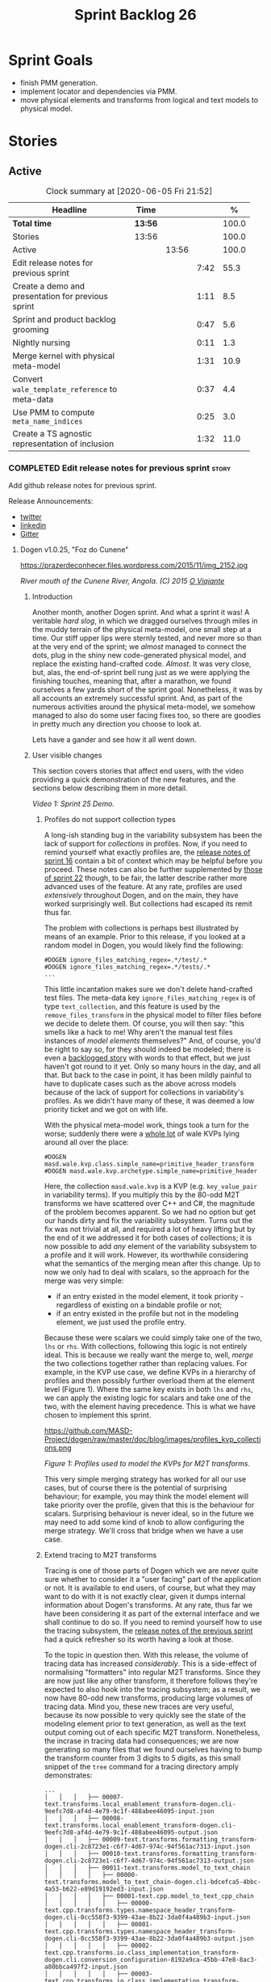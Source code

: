 #+title: Sprint Backlog 26
#+options: date:nil toc:nil author:nil num:nil
#+todo: STARTED | COMPLETED CANCELLED POSTPONED
#+tags: { story(s) epic(e) spike(p) }

* Sprint Goals

- finish PMM generation.
- implement locator and dependencies via PMM.
- move physical elements and transforms from logical and text models
  to physical model.

* Stories

** Active

#+begin: clocktable :maxlevel 3 :scope subtree :indent nil :emphasize nil :scope file :narrow 75 :formula %
#+CAPTION: Clock summary at [2020-06-05 Fri 21:52]
| <75>                                               |         |       |      |       |
| Headline                                           | Time    |       |      |     % |
|----------------------------------------------------+---------+-------+------+-------|
| *Total time*                                       | *13:56* |       |      | 100.0 |
|----------------------------------------------------+---------+-------+------+-------|
| Stories                                            | 13:56   |       |      | 100.0 |
| Active                                             |         | 13:56 |      | 100.0 |
| Edit release notes for previous sprint             |         |       | 7:42 |  55.3 |
| Create a demo and presentation for previous sprint |         |       | 1:11 |   8.5 |
| Sprint and product backlog grooming                |         |       | 0:47 |   5.6 |
| Nightly nursing                                    |         |       | 0:11 |   1.3 |
| Merge kernel with physical meta-model              |         |       | 1:31 |  10.9 |
| Convert =wale_template_reference= to meta-data     |         |       | 0:37 |   4.4 |
| Use PMM to compute =meta_name_indices=             |         |       | 0:25 |   3.0 |
| Create a TS agnostic representation of inclusion   |         |       | 1:32 |  11.0 |
#+TBLFM: $5='(org-clock-time%-mod @3$2 $2..$4);%.1f
#+end:

*** COMPLETED Edit release notes for previous sprint                  :story:
    CLOSED: [2020-06-03 Wed 21:35]
    :LOGBOOK:
    CLOCK: [2020-06-05 Fri 11:45]--[2020-06-05 Fri 12:00] =>  0:15
    CLOCK: [2020-06-05 Fri 11:29]--[2020-06-05 Fri 11:44] =>  0:15
    CLOCK: [2020-06-05 Fri 10:50]--[2020-06-05 Fri 11:05] =>  0:15
    CLOCK: [2020-06-03 Wed 21:12]--[2020-06-03 Wed 21:34] =>  0:22
    CLOCK: [2020-06-02 Tue 23:47]--[2020-06-02 Tue 23:55] =>  0:08
    CLOCK: [2020-06-02 Tue 21:37]--[2020-06-02 Tue 23:39] =>  2:02
    CLOCK: [2020-06-02 Tue 21:06]--[2020-06-02 Tue 21:36] =>  0:30
    CLOCK: [2020-06-02 Tue 19:35]--[2020-06-02 Tue 20:56] =>  1:21
    CLOCK: [2020-06-01 Mon 20:01]--[2020-06-01 Mon 22:35] =>  2:34
    :END:

Add github release notes for previous sprint.

Release Announcements:

- [[https://twitter.com/MarcoCraveiro/status/1268840152090267649][twitter]]
- [[https://www.linkedin.com/posts/marco-craveiro-31558919_masd-projectdogen-activity-6674605622907949056-3fJa][linkedin]]
- [[https://gitter.im/MASD-Project/Lobby][Gitter]]

**** Dogen v1.0.25, "Foz do Cunene"

#+caption: Foz do Cunene
https://prazerdeconhecer.files.wordpress.com/2015/11/img_2152.jpg

/River mouth of the Cunene River, Angola. (C) 2015 [[https://prazerdeconhecer.wordpress.com/2015/11/14/parque-ionafoz-do-cunene-parte-vi][O Viajante]]/

***** Introduction

Another month, another Dogen sprint. And what a sprint it was! A
veritable /hard slog/, in which we dragged ourselves through miles in
the muddy terrain of the physical meta-model, one small step at a
time. Our stiff upper lips were sternly tested, and never more so than
at the very end of the sprint; we /almost/ managed to connect the
dots, plug in the shiny new code-generated physical model, and replace
the existing hand-crafted code. /Almost/. It was very close, but,
alas, the end-of-sprint bell rung just as we were applying the
finishing touches, meaning that, after a marathon, we found ourselves
a few yards short of the sprint goal. Nonetheless, it was by all
accounts an extremely successful sprint. And, as part of the numerous
activities around the physical meta-model, we somehow managed to also
do some user facing fixes too, so there are goodies in pretty much any
direction you choose to look at.

Lets have a gander and see how it all went down.

***** User visible changes

This section covers stories that affect end users, with the video
providing a quick demonstration of the new features, and the sections
below describing them in more detail.

#+caption: Sprint 1.0.25 Demo
[[https://youtu.be/nRGHIA2Chxc][https://img.youtube.com/vi/nRGHIA2Chxc/0.jpg]]

/Video 1: Sprint 25 Demo./

****** Profiles do not support collection types

A long-ish standing bug in the variability subsystem has been the lack
of support for /collections/ in profiles. Now, if you need to remind
yourself what exactly profiles are, the [[https://github.com/MASD-Project/dogen/releases/tag/v1.0.16][release notes of sprint 16]]
contain a bit of context which may be helpful before you
proceed. These notes can also be further supplemented by [[https://github.com/MASD-Project/dogen/releases/tag/v1.0.22][those of
sprint 22]] though, to be fair, the latter describe rather more advanced
uses of the feature. At any rate, profiles are used /extensively/
throughout Dogen, and on the main, they have worked surprisingly
well. But collections had escaped its remit thus far.

The problem with collections is perhaps best illustrated by means of
an example. Prior to this release, if you looked at a random model in
Dogen, you would likely find the following:

#+begin_example
#DOGEN ignore_files_matching_regex=.*/test/.*
#DOGEN ignore_files_matching_regex=.*/tests/.*
...
#+end_example

This little incantation makes sure we don't delete hand-crafted test
files. The meta-data key =ignore_files_matching_regex= is of type
=text_collection=, and this feature is used by the
=remove_files_transform= in the physical model to filter files before
we decide to delete them. Of course, you will then say: "this smells
like a hack to me! Why aren't the manual test files instances of
/model elements/ themselves?" And, of course, you'd be right to say
so, for they should indeed be modeled; there is even a [[https://github.com/MASD-Project/dogen/blob/master/doc/agile/product_backlog.org#create-a-manual-tests-stereotype-with-profiles][backlogged
story]] with words to that effect, but we just haven't got round to it
yet. Only so many hours in the day, and all that. But back to the case
in point, it has been mildly painful to have to duplicate cases such
as the above across models because of the lack of support for
collections in variability's profiles. As we didn't have many of
these, it was deemed a low priority ticket and we got on with life.

With the physical meta-model work, things took a turn for the worse;
suddenly there were a _whole lot_ of wale KVPs lying around all over
the place:

#+begin_example
#DOGEN masd.wale.kvp.class.simple_name=primitive_header_transform
#DOGEN masd.wale.kvp.archetype.simple_name=primitive_header
#+end_example

Here, the collection =masd.wale.kvp= is a KVP (e.g. =key_value_pair=
in variability terms). If you multiply this by the 80-odd M2T
transforms we have scattered over C++ and C#, the magnitude of the
problem becomes apparent. So we had no option but get our hands dirty
and fix the variability subsystem. Turns out the fix was not trivial
at all, and required a lot of heavy lifting but by the end of it we
addressed it for both cases of collections; it is now possible to add
/any/ element of the variability subsystem to a profile and it will
work. However, its worthwhile considering what the semantics of the
merging mean after this change. Up to now we only had to deal with
scalars, so the approach for the merge was very simple:

- if an entry existed in the model element, it took priority -
  regardless of existing on a bindable profile or not;
- if an entry existed in the profile but not in the modeling element,
  we just used the profile entry.

Because these were scalars we could simply take one of the two, =lhs=
or =rhs=. With collections, following this logic is not entirely
ideal. This is because we really want the merge to, well, /merge/ the
two collections together rather than replacing values. For example, in
the KVP use case, we define KVPs in a hierarchy of profiles and then
possibly further overload them at the element level (Figure 1). Where
the same key exists in both =lhs= and =rhs=, we can apply the existing
logic for scalars and take one of the two, with the element having
precedence. This is what we have chosen to implement this sprint.

#+caption: Profiles
https://github.com/MASD-Project/dogen/raw/master/doc/blog/images/profiles_kvp_collections.png

/Figure 1: Profiles used to model the KVPs for M2T transforms./

This very simple merging strategy has worked for all our use cases,
but of course there is the potential of surprising behaviour; for
example, you may think the model element will take priority over the
profile, given that this is the behaviour for scalars. Surprising
behaviour is never ideal, so in the future we may need to add some
kind of knob to allow configuring the merge strategy. We'll cross that
bridge when we have a use case.

****** Extend tracing to M2T transforms

Tracing is one of those parts of Dogen which we are never quite sure
whether to consider it a "user facing" part of the application or
not. It is available to end users, of course, but what they may want
to do with it is not exactly clear, given it dumps internal
information about Dogen's transforms. At any rate, thus far we have
been considering it as part of the external interface and we shall
continue to do so. If you need to remind yourself how to use the
tracing subsystem, the [[https://github.com/MASD-Project/dogen/releases/tag/v1.0.24][release notes of the previous sprint]] had a
quick refresher so its worth having a look at those.

To the topic in question then. With this release, the volume of
tracing data has increased /considerably/. This is a side-effect of
normalising "formatters" into regular M2T transforms. Since they are
now just like any other transform, it therefore follows they're
expected to also hook into the tracing subsystem; as a result, we now
have 80-odd new transforms, producing large volumes of tracing
data. Mind you, these new traces are very useful, because its now
possible to very quickly see the state of the modeling element prior
to text generation, as well as the text output coming out of each
specific M2T transform. Nonetheless, the incrase in tracing data had
consequences; we are now generating /so/ many files that we found
ourselves having to bump the transform counter from 3 digits to 5
digits, as this small snippet of the =tree= command for a tracing
directory amply demonstrates:

#+begin_example
...
│   │   │   ├── 00007-text.transforms.local_enablement_transform-dogen.cli-9eefc7d8-af4d-4e79-9c1f-488abee46095-input.json
│   │   │   ├── 00008-text.transforms.local_enablement_transform-dogen.cli-9eefc7d8-af4d-4e79-9c1f-488abee46095-output.json
│   │   │   ├── 00009-text.transforms.formatting_transform-dogen.cli-2c8723e1-c6f7-4d67-974c-94f561ac7313-input.json
│   │   │   ├── 00010-text.transforms.formatting_transform-dogen.cli-2c8723e1-c6f7-4d67-974c-94f561ac7313-output.json
│   │   │   ├── 00011-text.transforms.model_to_text_chain
│   │   │   │   ├── 00000-text.transforms.model_to_text_chain-dogen.cli-bdcefca5-4bbc-4a53-b622-e89d19192ed3-input.json
│   │   │   │   ├── 00001-text.cpp.model_to_text_cpp_chain
│   │   │   │   │   ├── 00000-text.cpp.transforms.types.namespace_header_transform-dogen.cli-0cc558f3-9399-43ae-8b22-3da0f4a489b3-input.json
│   │   │   │   │   ├── 00001-text.cpp.transforms.types.namespace_header_transform-dogen.cli-0cc558f3-9399-43ae-8b22-3da0f4a489b3-output.json
│   │   │   │   │   ├── 00002-text.cpp.transforms.io.class_implementation_transform-dogen.cli.conversion_configuration-8192a9ca-45bb-47e8-8ac3-a80bbca497f2-input.json
│   │   │   │   │   ├── 00003-text.cpp.transforms.io.class_implementation_transform-dogen.cli.conversion_configuration-8192a9ca-45bb-47e8-8ac3-a80bbca497f2-output.json
│   │   │   │   │   ├── 00004-text.cpp.transforms.io.class_header_transform-dogen.cli.conversion_configuration-b5ee3a60-bded-4a1a-8678-196fbe3d67ec-input.json
│   │   │   │   │   ├── 00005-text.cpp.transforms.io.class_header_transform-dogen.cli.conversion_configuration-b5ee3a60-bded-4a1a-8678-196fbe3d67ec-output.json
│   │   │   │   │   ├── 00006-text.cpp.transforms.types.class_forward_declarations_transform-dogen.cli.conversion_configuration-60cfdc22-5ada-4cff-99f4-5a2725a98161-input.json
│   │   │   │   │   ├── 00007-text.cpp.transforms.types.class_forward_declarations_transform-dogen.cli.conversion_configuration-60cfdc22-5ada-4cff-99f4-5a2725a98161-output.json
│   │   │   │   │   ├── 00008-text.cpp.transforms.types.class_implementation_transform-dogen.cli.conversion_configuration-d47900c5-faeb-49b7-8ae2-c3a0d5f32f9a-input.json
...
#+end_example

In fact, we started to generate so much tracing data that it became
obvious we needed some simple way to filter it. Which is where the
next story comes in.

****** Add "scoped tracing" via regexes

With this release we've added a new option to the tracing subsystem:
=tracing-filter-regex=. It is described as follows in the help text:

#+begin_example
Tracing:
...
  --tracing-filter-regex arg     One or more regular expressions for the
                                 transform ID, used to filter the tracing
                                 output.
#+end_example

The idea is that when we trace we tend to look for the output of
specific transforms or groups of transforms, and so it may make sense
to filter out the output to speed up generation. For example, to
narrow tracing to the M2T chain, one could use:

#+begin_example
--tracing-filter-regex ".*text.transforms.model_to_text_chain.*"
#+end_example

This would result in 34 tracing files being generated rather than the
550 odd for a for trace of the =dogen.cli= model.

****** Handling of container names is incorrect

The logical model has many model elements which can contain other
modeling elements. The most obvious case is, of course, =module=,
which maps to a UML package in the logical dimension and to
=namespace= in the physical dimension for many technical
spaces. However, there are others, such as =modeline_group= for
decorations, as well as the new physical elements such as =backend=
and =facet=. Turns out we had a bug in the mapping of these containers
from the logical dimension to the physical dimension, probably for the
longest time, and we didn't even notice it. Let's have a look at say
[[https://github.com/MASD-Project/dogen/blob/5dbcc6d5fdbb4f47f70769fa0ea7140e09fa8075/projects/dogen.orchestration/include/dogen.orchestration/types/transforms/transforms.hpp][transforms.hpp]] in =dogen.orchestration/types/transforms/=:

#+begin_src c++
...
#ifndef DOGEN_ORCHESTRATION_TYPES_TRANSFORMS_TRANSFORMS_HPP
#define DOGEN_ORCHESTRATION_TYPES_TRANSFORMS_TRANSFORMS_HPP

#if defined(_MSC_VER) && (_MSC_VER >= 1200)
#pragma once
#endif

/**
 * @brief Top-level transforms for Dogen. These are
 * the entry points to all transformations.
 */
namespace dogen::orchestration {
...
#+end_src

As you can see, whilst the file is located in the right directory, and
the header guard also makes the correct reference to the =transforms=
namespace, the documentation is placed against =dogen::orchestration=
rather than =dogen::orchestration::transforms=, as we intended. Since
thus far this was mainly used for documentation purposes, the bug
remained unnoticed. This sprint however saw the generation of
containers for the physical meta-model (e..g =backend= and =facet=),
meaning that the bug now resulted in very obvious compilation
errors. We had to do some major surgery into how containers are
processed in the logical model, but in the end, we got the desired
result:

#+begin_src c++
...
#ifndef DOGEN_ORCHESTRATION_TYPES_TRANSFORMS_TRANSFORMS_HPP
#define DOGEN_ORCHESTRATION_TYPES_TRANSFORMS_TRANSFORMS_HPP

#if defined(_MSC_VER) && (_MSC_VER >= 1200)
#pragma once
#endif

/**
 * @brief Top-level transforms for Dogen. These are
 * the entry points to all transformations.
 */
namespace dogen::orchestration::transforms {
...
#+end_src

It may appear to be a lot of pain for only a few characters worth of a
change, but there is nonetheless something quite satisfying to the OCD
amongst us.

****** Update stitch mode for emacs

Many moons ago we used to have a fairly usable emacs mode for stitch
templates based on [[https://github.com/polymode/polymode][poly-mode]]. However, poly-mode moved on, as did
emacs, but our stitch mode stayed still, so the code bit-rotted a fair
bit and eventually stopped working altogether. With this sprint we
took the time to update [[https://github.com/MASD-Project/dogen/blob/master/projects/dogen.templating/lisp/poly-stitch.el][the code]] to comply with the latest poly-mode
API. As it turns out, the changes were minimal so we probably should
have done it before instead of struggling on with plain text template
editing.

#+caption: Emacs stitch mode
https://github.com/MASD-Project/dogen/raw/master/doc/blog/images/emacs_stitch_mode.png

/Figure 2: Emacs with the refurbished stitch mode./

We did run into one or two minor difficulties when creating the mode -
narrated on [[https://github.com/polymode/polymode/issues/268][#268: Creation of a poly-mode for a T4-like language]], but
overall it was really not too bad. In fact, the experience was so
pleasant that we are now considering writing a quick mode for wale
templates as well.

****** Create archetypes for all physical elements

As with many stories this sprint, this one is hard to pin down as
"user facing" or "internal". We decided to go for user facing, given
that users can make use of this functionality, though at present it
does not make huge sense to do so. The long and short of it is that
all formatters have now been updated to use the shiny new logical
model elements that model the physical meta-model entities. This
includes =archetypes= and =facets=. Figure 3 shows the current state
of the =text.cpp= model.

#+caption M2T transforms in text.cpp
https://github.com/MASD-Project/dogen/raw/master/doc/blog/images/dogen_text_cpp_physical_elements.png

/Figure 3: M2T transforms in =text.cpp= model./

This means that, in theory, users could create their own backends by
declaring instances of these meta-model elements - hence why it's
deemed to be "user facing". In practice, we are still some ways until
that'll work out of the box, and it will remain that way whilst we're
bogged down in the never ending "generation refactor". Nevertheless,
this change was certainly a key step on the long road to towards
achieving our ultimate aims. For instance, it's now possible to create
a new M2T transform by just adding a new model element with the right
annotations and the generated code will take care of /almost/ all the
necessary hooks into the generation framework. The /almost/ is due to
running out of time, but hopefully these shortcomings will be
addressed early next sprint.

***** Development Matters

In this section we cover topics that are mainly of interest if you
follow Dogen development, such as details on internal stories that
consumed significant resources, important events, etc. As usual, for
all the gory details of the work carried out this sprint, see the
[[https://github.com/MASD-Project/dogen/blob/master/doc/agile/v1/sprint_backlog_25.org][sprint log]].

****** Ephemerides

This sprint had the highest commit count of all Dogen sprints, by some
margin; it had 41.6% more commits than the second highest sprint
(Table 1).

| Sprint  | Name                       | Timestamp           | Number of commits |
|---------+----------------------------+---------------------+-------------------|
| [[https://github.com/MASD-Project/dogen/releases/tag/v1.0.25][v1.0.25]] | "Foz do Cunene"            | 2020-05-31 21:48:14 |               449 |
| [[https://github.com/MASD-Project/dogen/releases/tag/v1.0.21][v1.0.21]] | "Nossa Senhora do Rosario" | 2020-02-16 23:38:34 |               317 |
| [[https://github.com/MASD-Project/dogen/releases/tag/v1.0.11][v1.0.11]] | "Mocamedes"                | 2019-02-26 15:39:23 |               311 |
| [[https://github.com/MASD-Project/dogen/releases/tag/v1.0.22][v1.0.22]] | "Cine Teatro Namibe"       | 2020-03-16 08:47:10 |               307 |
| [[https://github.com/MASD-Project/dogen/releases/tag/v1.0.16][v1.0.16]] | "Sao Pedro"                | 2019-05-05 21:11:28 |               282 |
| [[https://github.com/MASD-Project/dogen/releases/tag/v1.0.24][v1.0.24]] | "Imbondeiro no Iona"       | 2020-05-03 19:20:17 |               276 |

/Table 1: Top 6 sprints by commit count./

Interestingly, it was not particularly impressive from a =diff stat=
perspective, when compared to some other mammoth sprints of the past:

#+begin_example
v1.0.06..v1.0.07:  9646 files changed, 598792 insertions(+), 624000 deletions(-)
v1.0.09..v1.0.10:  7026 files changed, 418481 insertions(+), 448958 deletions(-)
v1.0.16..v1.0.17:  6682 files changed, 525036 insertions(+), 468646 deletions(-)
...
v1.0.24..v1.0.25:  701 files changed, 62257 insertions(+), 34251 deletions(-)
#+end_example

This is easily explained by the fact that we did a lot of changes to
the same fixed number of files (the M2T transforms).

****** Milestones

No milestones where reached this sprint.

****** Significant Internal Stories

This sprint had a healthy story count (32), and a fairly decent
distribution of effort. Still, two stories dominated the picture, and
were the cause for most other stories, so we'll focus on those and
refer to the smaller ones in their context.

******* Promote all formatters to archetypes

At 21.6% of the ask, promoting all formatters to M2T transforms was
the key story this sprint. Impressive though it might be, this bulgy
number does not paint even half of the picture, because, as we shall
see, the implementation of this one story splintered into a
never-ending number of smaller stories. But lets start at the
beginning. To recap, the overall objective has been to make what we
have called thus far "formatters" /first class citizens/ in the
modeling world; to make them look like regular transforms. More
specifically, like /Model-to-Text transforms/, given that is precisely
what they had been doing: to take model elements and convert them into
a textual representation. So far so good.

Then, the troubles begin:

- as we've already mentioned at every opportunity, we have /a lot/ of
  formatters; we intentionally kept the count down - i.e. we are not
  adding any new formatters until the architecture stabilises - but of
  course the ones we have are the "minimum viable number" needed in
  order for Dogen to generate itself (not quite, but close). And 80 is
  no small number.
- the formatters use stitch templates, which makes changing them a lot
  more complicated than changing code - remember that the formatter is
  a generator, and the stitch template is the generator for the
  generator. Its very easy to lose track of where we are in these many
  abstraction layers, and make a change in the wrong place.
- the stitch templates are now modeling elements, carried within Dia's
  XML. This means we need to unpack them from the model, edit them,
  and pack them back in the model. Clearly, we have reached the
  limitations of Dia, and of course, we have a good solution for this
  in the works, but for now it is what it is; not quick.
- unhelpfully, formatters tend to come in all shapes and sizes, and
  whilst there is commonality, there are also a lot of
  differences. Much of the work was finding real commonalities,
  abstracting them (perhaps into profiles) and regenerating.

In effect, this task was one gigantic, never ending
rinse-and-repeat. We could not make too many changes in one go, lest
we broke the world and then spent ages trying to figure out where, so
we had to do a number of very small passes over the total formatter
count until we reached the end result. Incidentally, that is why the
commit count is so high.

As if all of this was not enough, matters were made even more
challenging because, every so often, we'd try to do something
"simple" - only to bump into some key limitation in the Dogen
architecture. We then had to solve the limitation and resume
work. This was the case for the following stories:

- *Profiles do not support collection types*: we started to simplify
  archetypes and then discovered this limitation. /Story covered in
  detail in the user-facing stories section above./
- *Extend tracing to M2T transforms*: well, since M2T transforms are
  /transforms/, they should also trace. This took us on yet another
  lovely detour. /Story covered in detail in the user-facing stories
  section above./
- *Add "scoped tracing" via regexes*: Suddenly tracing was taking far
  too long - the hundreds of new trace files could possibly have
  something to do with it, perhaps. So to make it responsive again, we
  added filtering. /Story covered in detail in the user-facing stories
  section above./
- *Analysis on templating and logical model*: In the past we thought
  it would be really clever to expand wale templates from within
  stitch templates. It was not, as it turns out; we just coupled the
  two rather independent templating systems for no good reason. In
  addition, this made stitch much more complicated than it needs to
  be. In reality, what we really want is a simple interface where we
  can supply a set of KVPs plus a template as a string and obtain the
  result of the template instantiation. The analysis work pointed out
  a way out of this mess.
- *Split wale out of stitch templates*: After the analysis came the
  action. With this story we decoupled stitch from wale, and started
  the clean up. However, since we are still making use of stitch
  outside of the physical meta-model elements, we could not complete
  the tidy-up. It must wait until we remove the formatter helpers.
- *=templating= should not depend on =physical=**: A second story that
  fell out of the templating analysis; we had a few dependencies
  between the physical and templating models, purely because we wanted
  templates to generate artefacts. With this story we removed this
  dependency and took one more step towards making the templating
  subsystem independent of files and other models.
- *Move decoration transform into logical model*: In the previous
  sprint we successfully moved the stitch and wale template expansions
  to the logical model workflow. However, the work was not complete
  because we were missing the decoration elements for the
  template. With this sprint, we relocated decoration handling into
  the logical model and completed the template expansion work.
- *Resolve references to wale templates in logical model*: Now that we
  can have an archetype pointing to a logical element representing a
  wale template, we need to also make sure the element is really
  there. Since we already had a resolver to do just that, we extended
  it to cater for these new meta-model elements.
- *Update stitch mode for emacs*: We had to edit a lot of stitch
  templates in order to reshape formatters, and it was very annoying
  to have to do that in plain text. A nice mode to show which parts of
  the file are template and which parts are real code made our life
  much easier. /Story covered in detail in the user-facing stories
  section above./
- *Ensure stitch templates result in valid JSON*: converting some
  stitch templates into JSON was resulting in invalid JSON due to
  incorrect escaping. We had to quickly get our hands dirty in the
  JSON injector to ensure the escaping was done correctly.

All and all, this story was directly or indirectly responsible for the
majority of the work this sprint, so as you can imagine, we were
ecstatic to see the back of it.

******* Create a PMM chain in physical model

Alas, our troubles were not exactly at an end. The main reason why we
were on the hole of the previous story was because we have been trying
to create a representation of the physical-meta model (PMM); this is
the overarching "arch" of the story, if you pardon me the pun. And
once we managed to get those pesky M2T transforms out of the way, we
then had to contend ourselves with this little crazy critter. Where
the previous story was challenging mainly due to its boredom, this
story provided challenges for a whole different reason: to generate an
instance of a meta-model by code-generating it as you are changing the
generator's generator is not exactly the easiest of things to follow.

The gist of what we were trying to achieve is very easy to explain, of
course; since Dogen knows at compile time the geometry of physical
space, and since that geometry is a function of the logical elements
that represent the physical meta-model entities, it should therefore
be possible to ask Dogen to create an instance of this model via
code-generation. This is greatly advantageous, clearly, because it
means you can simply add a new modeling element of a physical
meta-type (say an =archetype= or a =facet=), rebuild Dogen and -
lo-and-behold - the code generator is now ready to start generating
instances of this meta-type.

As always, there was a wide gulf between theory and practice, and we
spent the back end of the sprint desperately swimming across it. As
with the previous story, we ended up having to address a number of
other problems in order to get on with the task at hand. These were:

- *Create a bootstrapping chain for context*: Now that the physical
  meta-model is a real model, we need to generate it via transform
  chains rather than quick hacks as we had done in the past. Sadly,
  all the code around context generation was designed for the context
  to be created prior to the real transformations taking place. You
  must bear in mind that the physical meta-model is part of the
  transform context presented to almost all transforms as they
  execute; however, since the physical meta-model is also a model, we
  now have a "bootstrapping" stage that builds the first model which
  is needed for all other models to be created. With this change we
  cleaned up all the code around this bootstrapping phase, making it
  compliant with MDE.
- *Handling of container names is incorrect*: As soon as we started
  generating backends and facets we couldn't help but notice that they
  were placed in the wrong namespace, and so were all containers. A
  fix had to be done before we could proceed. /Story covered in detail
  in the user-facing stories section above./
- *Facet and backend files are in the wrong folder*: a story related
  to the previous one; not only where the namespaces wrong but the
  files were also incorrect too. Fixing the previous problem addressed
  both issues.
- *Add template related attributes to physical elements*: We first
  thought it would be a great idea to carry the stitch and wale
  templates all the way into the physical meta-model representation;
  we were half-way through the implementation when we realised that
  this story made no sense at all. This is because the stitch
  templates are only present when we are generating models for the
  archetypes (e.g. =text.cpp= and =text.csharp=). On all other cases,
  we will have the physical meta-model (it is baked in into the
  binary, after all) but no way of obtaining the text of the
  templates. This was a classical case of trying to have too much
  symmetry. The story was then aborted.
- *Fix =static_archetype= method in archetypes*: A number of fixes was
  done into the "static/virtual" pattern we use to return physical
  meta-model elements. This was mainly a tidy-up to ensure we use
  =const= by reference consistently, instead of making spurious
  copies.

******* MDE Paper of the Week (PofW)

This sprint we spent around 5.2% of the total ask reading four MDE
papers. As usual, we published a video on youtube with the review of
each paper. The following papers were read:

- [[https://www.youtube.com/watch?v=ItzFJ166CF8][MDE PotW 05: An EMF like UML generator for C++]]: Jäger, Sven, et
  al. "An EMF-like UML generator for C++." 2016 4th International
  Conference on Model-Driven Engineering and Software Development
  (MODELSWARD). IEEE, 2016. [[https://www.scitepress.org/Papers/2016/57448/57448.pdf][PDF]].
- [[https://www.youtube.com/watch?v=Xvh0BX47BkA][MDE PotW 06: An Abstraction for Reusable MDD Components]]: Kulkarni,
  Vinay, and Sreedhar Reddy. "An abstraction for reusable MDD
  components: model-based generation of model-based code generators."
  Proceedings of the 7th international conference on Generative
  programming and component
  engineering. 2008. [[https://dl.acm.org/doi/pdf/10.1145/1449913.1449940][PDF]].
- [[https://www.youtube.com/watch?v=Ri7sYv20wlE][MDE PotW 07: Architecture Centric Model Driven Web Engineering]]:
  Escott, Eban, et al. "Architecture-centric model-driven web
  engineering." 2011 18th Asia-Pacific Software Engineering
  Conference. IEEE, 2011. [[http://citeseerx.ist.psu.edu/viewdoc/download?doi=10.1.1.244.6866&rep=rep1&type=pdf][PDF]].
- [[https://www.youtube.com/watch?v=C74Mgqp2E6c][MDE PotW 08: A UML Profile for Feature Diagrams]]: Possompès, Thibaut,
  et al. "A UML Proﬁle for Feature Diagrams: Initiating a Model Driven
  Engineering Approach for Software Product Lines." Journée Lignes de
  Produits. 2010. [[https://hal-lirmm.ccsd.cnrs.fr/lirmm-00542800/document][PDF]].

All the papers provided interesting insights, and we need to transform
these into actionable stories. The full set of reviews that we've done
so far can be accessed via the playlist [[https://www.youtube.com/playlist?list=PLwfrwe216gF0wbLBkiOmpCpdaeAU66634][MASD - MDE Paper of the Week]].

#+caption MDE PotW 05
[[https://youtu.be/ItzFJ166CF8][https://img.youtube.com/vi/ItzFJ166CF8/0.jpg]]

/Video 2: MDE PotW 05: An EMF like UML generator for C++./

****** Resourcing

As we've already mentioned, this sprint was particularly remarkable
due to its high number of commits. Overall, we appear to be
experiencing an upward trend on this department, as Figure 4
attests. Make of that what you will, of course, since more commits do
not equal more work; perhaps we are getting better at [[https://sethrobertson.github.io/GitBestPractices/#commit][committing early
and committing often]], as one should. More significantly, it was good
to see the work spread out over a large number of stories rather than
the bulkier ones we'd experienced for the last couple of sprints; and
the stories that were indeed bulky - at 21.6% and 12% (described
above) - were also /coherent/, rather than a hodgepodge of disparate
tasks gather together under the same heading due to tiredness.

#+caption Commit counts
https://github.com/MASD-Project/dogen/raw/master/doc/blog/images/commit_counts_up_to_sprint_25.png

/Figure 4: Commit counts from sprints 13 to 25./

We saw 79.9% of the total ask allocated to core work, which is always
pleasing. Of the remaining 20%, just over 5% was allocated to MDE
papers, and 13% went to process. The bulk of process was, again,
release notes. At 7.3%, it seems we are still spending too much time
on writing the release notes, but we don't seem to find a way to
reduce this cost. It may be that its natural limit is around 6-7%; any
less and perhaps we will start to lose the depth of coverage we're
getting at present. Besides, we find it to be an important part of the
agile process, because we have no other way to perform /post-mortem/
analysis of sprints; and it is a much more rigorous form of
self-inspection. Maybe we just need to pay its dues and move on.

The remaining non-core activities were as usual related to nursing
nightly builds, a pleasant 0.9% of the ask, and also a 1% spent
dealing with the fall out of a borked =dist-upgrade= on our main
development box. On the plus side, after that was sorted, we managed
to move to the development version of clang (v11), meaning clangd is
even more responsive than usual.

All and all, it was a very good sprint from the resourcing front.

#+caption Sprint 25 stories
https://github.com/MASD-Project/dogen/raw/master/doc/agile/v1/sprint_25_pie_chart.jpg

/Figure 5: Cost of stories for sprint 25./

****** Roadmap

Other than being moved forward by a month, our "oracular" road map
suffered only one significant alteration from the previous sprint: we
doubled the sprint sizes to close to a month, which seems wise given
we have settled on that cadence for a few sprints now. According to
the oracle, we have at least one more sprint to finish the generation
refactor - though, if the current sprint is anything to go by, that
may be a wildly optimistic assessment.

As you were, it seems.

#+caption Project Plan
https://github.com/MASD-Project/dogen/raw/master/doc/agile/v1/sprint_25_project_plan.png

#+caption Resource Allocation Graph
https://github.com/MASD-Project/dogen/raw/master/doc/agile/v1/sprint_25_resource_allocation_graph.png

***** Binaries

You can download binaries from either [[https://bintray.com/masd-project/main/dogen/1.0.25][Bintray]] or GitHub, as per
Table 2. All binaries are 64-bit. For all other architectures and/or
operative systems, you will need to build Dogen from source. Source
downloads are available in [[https://github.com/MASD-Project/dogen/archive/v1.0.25.zip][zip]] or [[https://github.com/MASD-Project/dogen/archive/v1.0.25.tar.gz][tar.gz]] format.

| Operative System    | Format | BinTray                             | GitHub                              |
|---------------------+--------+-------------------------------------+-------------------------------------|
| Linux Debian/Ubuntu | Deb    | [[https://dl.bintray.com/masd-project/main/1.0.25/dogen_1.0.25_amd64-applications.deb][dogen_1.0.25_amd64-applications.deb]] | [[https://github.com/MASD-Project/dogen/releases/download/v1.0.25/dogen_1.0.25_amd64-applications.deb][dogen_1.0.25_amd64-applications.deb]] |
| OSX                 | DMG    | [[https://dl.bintray.com/masd-project/main/1.0.25/DOGEN-1.0.25-Darwin-x86_64.dmg][DOGEN-1.0.25-Darwin-x86_64.dmg]]      | [[https://github.com/MASD-Project/dogen/releases/download/v1.0.25/DOGEN-1.0.25-Darwin-x86_64.dmg][DOGEN-1.0.25-Darwin-x86_64.dmg]]      |
| Windows             | MSI    | [[https://dl.bintray.com/masd-project/main/DOGEN-1.0.25-Windows-AMD64.msi][DOGEN-1.0.25-Windows-AMD64.msi]]      | [[https://github.com/MASD-Project/dogen/releases/download/v1.0.25/DOGEN-1.0.25-Windows-AMD64.msi][DOGEN-1.0.25-Windows-AMD64.msi]]      |

/Table 1: Binary packages for Dogen./

*Note:* The OSX and Linux binaries are not stripped at present and so
are larger than they should be. We have [[https://github.com/MASD-Project/dogen/blob/master/doc/agile/product_backlog.org#linux-and-osx-binaries-are-not-stripped][an outstanding story]] to
address this issue, but sadly CMake does not make this a trivial
undertaking.

***** Next Sprint

The sprint goals for the next sprint are as follows:

- finish PMM generation.
- implement locator and dependencies via PMM.
- move physical elements and transforms from logical and text models
  to physical model.

That's all for this release. Happy Modeling!

*** COMPLETED Create a demo and presentation for previous sprint      :story:
    CLOSED: [2020-06-05 Fri 10:23]
    :LOGBOOK:
    CLOCK: [2020-06-05 Fri 10:39]--[2020-06-05 Fri 10:49] =>  0:10
    CLOCK: [2020-06-05 Fri 09:47]--[2020-06-05 Fri 10:23] =>  0:36
    CLOCK: [2020-06-03 Wed 21:35]--[2020-06-03 Wed 22:00] =>  0:25
    :END:

Time spent creating the demo and presentation.

**** Presentation

(defvar org-present-text-scale 6)

***** Dogen v1.0.25, "Foz do Cunene"

    Marco Craveiro
    Domain Driven Development
    Released on 31st June 2020

***** Profiles do not support collection types

    - add support for text collections
    - add support for KVPs

***** Extend tracing to M2T transforms

    - updates to stitch templates:

    #+begin_src c++
void backend_class_header_transform::apply(const context& ctx, const logical::entities::element& e,
    physical::entities::artefact& a) const {
    tracing::scoped_transform_tracer stp(lg, "backend class header transform",
        transform_id, e.name().qualified().dot(), *ctx.tracer(), e);
    assistant ast(ctx, e, archetype().meta_name(), true/*requires_header_guard*/, a);
    #+end_src

    - demonstrate the new tracing files

***** Add "scoped tracing" via regexes

    - regenerate tracing with regex.

***** Handling of container names is incorrect

    - show files in github from previous release.

***** Update stitch mode for emacs

    - show stitch mode in emacs.

***** Create archetypes for all physical elements

    - show =text.cpp= model.

***** Discuss internal stories

    - update formatters to M2T transforms.
    - generate PMM.

*** STARTED Sprint and product backlog grooming                       :story:
    :LOGBOOK:
    CLOCK: [2020-06-05 Fri 11:06]--[2020-06-05 Fri 11:19] =>  0:13
    CLOCK: [2020-06-05 Fri 10:24]--[2020-06-05 Fri 10:38] =>  0:14
    CLOCK: [2020-06-04 Thu 23:12]--[2020-06-04 Thu 23:26] =>  0:14
    CLOCK: [2020-06-02 Tue 23:40]--[2020-06-02 Tue 23:46] =>  0:06
    :END:

Updates to sprint and product backlog.

*** STARTED Nightly nursing                                           :story:
    :LOGBOOK:
    CLOCK: [2020-06-05 Fri 12:01]--[2020-06-05 Fri 12:12] =>  0:11
    :END:

Time spent fixing issues with nightly builds, daily checks etc.

- max builds reached.

*** COMPLETED Move decorations to their "final" resting place         :story:
    CLOSED: [2020-06-05 Fri 11:15]

*Rationale*: this was done in the previous sprint.

At present we are handling decorations in the generation model but
these are really logical concerns. The main reason why is because we
are not expanding the decoration across physical space, but instead we
expand them depending on the used technical spaces. However, since the
technical spaces are obtained from the formatters, there is an
argument to say that archetypes should have an associated technical
space. We need to decouple these concepts in order to figure out where
they belong.

*** COMPLETED Merge kernel with physical meta-model                   :story:
    CLOSED: [2020-06-05 Fri 15:36]
    :LOGBOOK:
    CLOCK: [2020-06-05 Fri 14:08]--[2020-06-05 Fri 15:36] =>  1:28
    CLOCK: [2020-06-05 Fri 14:04]--[2020-06-05 Fri 14:07] =>  0:03
    :END:

We made a slight modeling error: kernels are actually the PMM
themselves. That is, it does not make sense for a PMM to contain one
or more kernels, because:

- we only have one kernel at present.
- in the future, when we have more than one kernel, we should have
  multiple physical models.
- a given component should target only one kernel. This is a
  conjecture, given we don't have a second kernel to compare notes
  against but seems like a sensible one.

Due to all this we should just merge kernel into the meta-model. This
should tidy-up a number of hacks we did around kernel handling.

*** COMPLETED Convert =wale_template_reference= to meta-data          :story:
    CLOSED: [2020-06-05 Fri 21:51]
    :LOGBOOK:
    CLOCK: [2020-06-05 Fri 21:31]--[2020-06-05 Fri 21:51] =>  0:20
    CLOCK: [2020-06-05 Fri 17:22]--[2020-06-05 Fri 17:39] =>  0:17
    :END:

Its not clear why we implemented this as an attribute, but now we have
lots of duplication. We could easily use profiles to avoid this
duplication if only it was meta-data. Convert it into meta-data,
remove all attributes from all M2T transforms and update profiles.

*** STARTED Use PMM to compute =meta_name_indices=                    :story:
    :LOGBOOK:
    CLOCK: [2020-06-05 Fri 13:39]--[2020-06-05 Fri 14:04] =>  0:25
    :END:

Now that we have assembled most of PMM, we should be able to use it to
compute the =meta_name_indices=.

- it does not make a lot of sense to have more than one kernel. Merge
  it with PMM.
- handle inclusion support in physical meta-model.

*** STARTED Create a TS agnostic representation of inclusion          :story:
    :LOGBOOK:
    CLOCK: [2020-06-05 Fri 16:38]--[2020-06-05 Fri 17:21] =>  0:43
    CLOCK: [2020-06-05 Fri 15:37]--[2020-06-05 Fri 16:26] =>  0:49
    :END:

At present in the C++ model, archetypes are declaring their
=inclusion_support_types=. This is an enum that allows us to figure
out if an archetype can be included or not:

- none: not designed to be included (cpp, cmake, etc).
- regular: regular header file.
- canonical: header file which is the default inclusion for a given
  facet for a given meta-type.

We need to generalise this into a technical space agnostic
representation and place it on the physical model.

As per story in previous sprint, we can extend the notion of
"references" we already use for models. Meta-model archetypes have a
status with regards to referability (referencing status?):

- not referable.
- referable.
- referable, default for the facet.

When we assemble the PMM we need to check that for all facets there is
a default archetype. We could create a map in the facet that maps
logical model elements to archetypes.

Notes:

- we should make referability a meta-data parameter so that we can use
  profiles. We should also do the same for
  =wale_template_reference=. There is no advantage of using an
  attribute and we can save a lot of time by using profiles.

*** Stitch formatter updates                                          :story:

There are a number of issues with stitch formatters at present:

- stitch transform is still generating its own artefact.

Actually, now that we've updated all formatters do we even need a
stitch formatter? The helpers are probably going via some other
route. If so, remove it and the wale formatter.

This is incorrect. Whilst we are using the output of stitch in a
different way, we are still expanding the stitch template for the
header files.

*** Remove empty tracing directories                                  :story:

At present when you add regexes for tracing filtering, we create a lot
of empty directories. It doesn't seem easy to stop the directory
generation but perhaps we could add the tracing directory to the file
transforms and run the "remove empty directories" transform over it.

*** Model inclusion =inclusion_support_types= in the physical model   :story:

At present we have a quick hack on =text.cpp= to model the inclusion
of archetypes. In order to migrate the PMM to the new architecture, we
need to bring this concept across. We had envisioned that this work
would have been done when dealing with dependencies, but since we
cannot progress with the PMM work, we need to at least address this
aspect. The crux of it is: dependencies are functions of logical
meta-types to logical meta-types. However, they also have a physical
component.

Notes:

- an archetype may not be able to participate on dependency
  relationships at all. Or it may be able to participate in
  relationships but just as a regular archetype. Finally, it may be a
  "canonical" archetype; that is, when we have a dependency against a
  facet, the canonical archetype for that logical meta-type gets
  picked up.
- canonical archetypes exist mainly because we ended up with cases
  where there are more than one archetype that can be depended on for
  a given logical meta-type (e.g. forward declarations). In this
  cases, we need to disambiguate a reference.
- actually, aren't dependencies just "references"? Perhaps we can
  reuse terminology from references.
- in C# we are mapping dependencies to using statements. This means we
  extract the namespaces of each dependency and then use the "unique"
  of all namespaces. However, we may end up in a situation where there
  are name clashes. For example, if we had a reference to =A::a= and
  =B::a=, this would cause problems.

*** Replace =formatting_error= with =transformation_error=            :story:

Now that we moved from formatters to M2T transforms, we should stop
throwing =formatting_error= and start throwing
=transformation_error=. This needs to be done for both C# and C++ text
models.

*** Split =text= from the kernel                                      :story:

At present we have conflated the MASD kernel with =text=. In reality
these are two very different things, and its just not obvious because
we keep referring to "the" MASD kernel. It would have been really
obvious if we had more than one kernel. The best way to avoid this is:

- give the "MASD kernel" a name, so that we future proof ourselves
  against a second kernel (e.g. EMF/MOF). For example we could call it
  =vanilla=, =plain= or any such bland names. It would be nice to have
  a name that reflects the purpose. The purpose of this kernel is to
  provide a "native" programming language implementation. Perhaps
  =native=? Or we could say its not an MDE kernel.
- move all kernel specific code into the kernel. We should probably
  even consider having a single model with all backends for the
  kernel. Though perhaps this will only make sense when we finish the
  generation refactor. At any rate, in this model we need to create
  the kernel and call all backends.
- leave all transforms which aren't kernel specific in =text=. It will
  also contain all of the T2T infrastructure.

*** Do not hard-code the kernel                                       :story:

It seems quite obvious a EMF/MOF based kernel will come at some point
in the future. We should not hard-code the kernel. This should be easy
enough:

- define a kernel in text for MASD.
- perform some sort of linkage of the backends against the kernel.

*** Remove wale instantiation from stitch                             :story:

Though we've split wale out of stitch in the logical model, its still
possible to instantiate a wale template within stitch. We should
remove this as well.

*** Replace uses of traits in archetype initialisation                :story:

At present we are relying on the traits class to initialise the
archetype in the wale template:

: physical::entities::archetype {{class.simple_name}}::static_archetype() const {
:    static physical::entities::archetype r([]() {
:        physical::entities::archetype r;
:        using pmnf = physical::helpers::meta_name_factory;
:        r.meta_name(pmnf::make(cpp::traits::backend_sn(),
:            traits::facet_sn(), traits::{{archetype.simple_name}}_archetype_sn()));
:        using lmnf = {{meta_name_factory}};
:        r.logical_meta_element_id(lmnf::make_{{meta_element}}_name().qualified().dot());
:        return r;
:    }());
:    return r;
: }

However, given that we now know this template is used only for
archetypes and we want to enforce a structural consistency, we should
start to initialise all of these variables as literal strings supplied
as wale parameters. These should be deduced from the logical model
element. It is fine to hard-code this because we are designing it
explicitly for archetypes, not as a general purpose mechanism.

This can only be done when we are generating the PMM via facets and
backends.

Merged stories:

*Replace traits with calls to the PMM elements*

Where we are using these traits classes, we should really be including
the formatter and calling for its static name - at least within each
backend.

*** Reduce number of required wale keys                               :story:

We have a number of keys that can be derived:

- the meta-name factory is fixed for all transforms.
- the class simple name can be derived from the archetype name or even
  from the class name itself.

Merged stories:

*Remove =class.simple_name= variable*

In the past we thought it was a good idea to separate the archetype
name (e.g. ={{archetype.simple_name}}=) from the class name
(e.g. =class.simple_name=). This was done so that the templates would
be more "flexible" and more explicit. However, it turns out we don't
want flexibility; we want structural consistency. That is to say we
want all classes to be name exactly =[ARCHETYPE_NAME]_transform=. So
we should enforce this by deducing these parameters from the logical
model element and other wale template parameters.

*** Add documentation to archetypes headers                           :story:

At present we are ignoring the documentation we supply with the
archetype. We need to populate the wale KVPs with it and make use of
it in the wale template.

*** Orchestration should have an initialiser                          :story:

At present we are executing all initialisers from within orchestration
tests and from within CLI. In reality, since orchestration is joining
all the dots, it should have a top-level initialiser that sets
everything up. It should then be called by the CLI initialiser and the
tests initialiser, which has additional stuff to initialise.

*** Replace initialisers with facet-based initialisation              :story:

Now that we have facets, archetypes, etc as proper meta-model
elements, it is becoming clear that the initialiser is just a facet in
disguise. We have enough information to generate all initialisers as
part of the code generation of facets and backends. Once we do this,
we have reached the point where it is possible to create a new
meta-model element and add a formatter for it and code will be
automatically generated without any manual intervention. Similarly,
deleting formatters will delete all traces of it from the code
generator.

*** Inject backend, facets and archetypes into PMM                    :story:

At present we only have artefacts in the PMM. We need to inject all
other missing elements. We also need to create a transform which
builds the PMM. Finally while we're at it we should add enablement
properties and associated transform.

Notes:

- we should also change template instantiation code to use the PMM.
- once we have a flag, we can detect disabled backends before any work
  is carried out. The cost should be very close to zero. We don't need
  to do any checks for this afterwards.
- we need to add a list of archetypes that each archetype depends
  on. We need to update the formatters to return archetypes rather
  than names and have the dependencies there.

Merged stories:

*Implement archetype locations from physical meta-model*

We need to use the new physical meta-model to obtain information about
the layout of physical space, replacing the archetype locations.

Tasks:

- make the existing backend interface return the layout of physical
  space.
- create a transform that populates all of the data structures needed
  by the current code base (archetype locations).
- replace the existing archetype locations with a physical meta-model.
- remove all the archetype locations data structures.

Notes:

- template instantiation domains should be a part of the physical
  meta-model. Create a transform to compute these. *done*
- remove Locatable from Element? *done*

Merged stories:

*Clean-up archetype locations modeling*

We now have a large number of containers with different aspects of
archetype locations data. We need to look through all of the usages of
archetype locations and see if we can make the data structures a bit
more sensible. For example, we should use archetype location id's
where possible and only use the full type where required.

Notes:

- formatters could return id's?
- add an ID to archetype location; create a builder like name builder
  and populate ID as part of the build process.

*Implement the physical meta-model*

We need to replace the existing classes around archetype locations
with the new meta-model types.

Notes:

- formatters should add their data to a registrar that lives in the
  physical model rather than expose it via an interface.

*** Split enablement features                                         :story:

At present we are instantiating the =enabled= feature across the
entire =masd= template instantiation domain. This is a very
"efficient" way to do it because we only define one feature. However,
it also means its now possible to disable a facet or backend at the
element level. And worse, the binding point is global:

: #DOGEN masd.variability.default_binding_point=any
: #DOGEN masd.variability.generate_static_configuration=false
: #DOGEN masd.variability.instantiation_domain_name=masd

The right thing to do is to create four separate features, one for
the backend, one for the features and one for the archetype
(global). Then another one for the archetype, locally. Each with the
correct binding point.

*** Rename "model-to-X" to TLAs                                       :story:

Given that model-to-text and text-to-model (to a lesser extent) are
well known TLAs in MDE we should make use of these in class names. The
names we have at present are very long. The additional size is not
providing any benefits.

*** Add a PMM enablement satisfiability transform                     :story:

For now this transform can simply check that there are no enabled
archetypes that depend on disabled archetypes. In the future we could
have a flag that enables archetypes as required.

*** Create a physical ID in logical-physical space                    :story:

Artefacts are points in logical-physical space. They should have an ID
which is composed by both logical and physical location. We could
create a very simple builder that concatenates both, for example:

: <dogen><variability><entities><default_value_override>|<masd><cpp><types><class_header>

The use of =|= would make it really easy to split out IDs as required,
and to visually figure out which part is which. Note though that the
ID is an opaque identifier and the splitting happens for
troubleshooting purposes only, not in the code. With the physical
model, all references are done using these IDs. So for example, if an
artefact =a0= depends on artefact =a1=, the dependency is recorded as
the ID of =a1=. The physical model should also be indexed by ID
instead of being a list of artefacts.

*** Make physical model name a qualified name                         :story:

At present we are setting up the extraction model name from the simple
name of the model. It should really be the qualified name. Hopefully
this will only affect tracing and diffing.

*** Add dependencies to artefacts                                     :story:

We need to propagate the dependencies between logical model elements
into the physical model. We still need to distinguish between "types"
of dependencies:

- transparent_associations
- opaque_associations
- associative_container_keys
- parents

Basically, anything which we refer to when we are building the
dependencies for inclusion needs to be represented. We could create a
data structure for this purpose such as "dependencies". We should also
include "namespace" dependencies. These can be obtained by =sort |
uniq= of all of the namespaces for which there are dependencies. These
are then used for C#.

Note however that all dependencies are recorded as logical-physical
IDs.

We also need a way to populate the dependencies as a transform. This
must be done in =m2t= because we need the formatters. We can rely on
the same approach as =inclusion_dependencies= but instead of creating
/inclusion dependencies/, we are just creating /dependencies/.

*** Add PMM enablement transform                                      :story:

This transform reads the global enablement flags for backend, facet
and archetype. It is done as part of the chain to produce the PMM.

*** Add a PM enablement and overwrite transform                       :story:

This relies on PMM enablement flags. Also, it reads the local
archetype enablement and overwrite flags and has the logic to set it
as per current enablement transform.

Once this transform is implemented, we should try disabling the
existing enablement transform and see what breaks.

*** Add a PM enablement satisfiability transform                      :story:

To start with, this should just check to see if any of the
dependencies are disabled. If so it throws. In the future we can add
solving.

*** Add a PM transform to prune disabled artefacts                    :story:

We must first start by expanding the physical space into all possible
points. Once enablement is performed though we can prune all artefacts
that are disabled. Note that we cannot prune based on global
information because archetypes may be enabled locally. However, once
all of the local information has been processed and the enabled flag
has been set, we can then remove all of those with the flag set to
false.

In a world with solving, we just need to make sure solving is slotted
in after enablement and before pruning. It should just work.

This transform is done within the =m2t= model, not the =physical=
model, because we need to remove the artefacts from the =m2t=
collection.

*** Implement formatting styles in physical model                     :story:

We need to move the types related to formatting styles into physical
model, and transfors as well. WE should also address formatting input.

Merged stories:

*Move formatting styles into generation*

We need to support the formatting styles at the meta-model level.

*Replace all formatting styles with the ones in physical model*

We still have a number of copies of this enumeration.

*** Implement locator in physical model                               :story:

Use PMM entities to generate artefact paths, within =m2t=.

Merged stories:

*Create a archetypes locator*

We need to move all functionality which is not kernel specific into
yarn for the locator. This will exist in the helpers namespace. We
then need to implement the C++ locator as a composite of yarn
locator.

*Other Notes*

At present we have multiple calls in locator, which are a bit
ad-hoc. We could potentially create a pattern. Say for C++, we have
the following parameters:

- relative or full path
- include or implementation: this is simultaneously used to determine
  the placement (below) and the extension.
- meta-model element:
- "placement": top-level project directory, source directory or
  "natural" location inside of facet.
- archetype location: used to determine the facet and archetype
  postfixes.

E.g.:

: make_full_path_for_enumeration_implementation

Interestingly, the "placement" is a function of the archetype location
(a given artefact has a fixed placement). So a naive approach to this
seems to imply one could create a data driven locator, that works for
all languages if supplied suitable configuration data. To generalise:

- project directory is common to all languages.
- source or include directories become "project
  sub-directories". There is a mapping between the artefact location
  and a project sub-directory.
- there is a mapping between the artefact location and the facet and
  artefact postfixes.
- extensions are a slight complication: a) we want to allow users to
  override header/implementation extensions, but to do it so for the
  entire project (except maybe for ODB files). However, what yarn's
  locator needs is a mapping of artefact location to  extension. It
  would be a tad cumbersome to have to specify extensions one artefact
  location at a time. So someone has to read a kernel level
  configuration parameter with the artefact extensions and expand it
  to the required mappings. Whilst dealing with this we also have the
  issue of elements which have extension in their names such as visual
  studio projects and solutions. The correct solution is to implement
  these using element extensions, and to remove the extension from the
  element name.
- each kernel can supply its configuration to yarn's locator via the
  kernel interface. This is fairly static so it can be supplied early
  on during initialisation.
- there is still something not quite right. We are performing a
  mapping between some logical space (the modeling space) and the
  physical space (paths in the filesystem). Some modeling elements
  such as the various CMakeLists.txt do not have enough information at
  the logical level to tell us about their location; at present the
  formatter itself gives us this hint ("include cmakelists" or "source
  cmakelists"?). It would be annoying to have to split these into
  multiple archetypes just so we can have a function between the
  archetype location and the physical space. Although, if this is the
  only case of a modeling element not mapping uniquely, perhaps we
  should do exactly this.
- However, we still have inclusion paths to worry about. As we done
  with the source/include directories, we need to somehow create a
  concept of inclusion path which is not language specific; "relative
  path" and "requires relative path" perhaps? These could be a
  function of archetype location.

Merged stories:

*Generate file paths as a transform*

We need to understand how file paths are being generated at present;
they should be a transform inside generation.

*Create the notion of project destinations*

At present we have conflated the notion of a facet, which is a logical
concept, with the notion of the folders in which files are placed - a
physical concept. We started thinking about addressing this problem by
adding the "intra-backend segment properties", but as the name
indicates, we were not thinking about this the right way. In truth,
what we really need is to map facets (better: archetype locations) to
"destinations".

For example, we could define a few project destinations:

: masd.generation.destination.name="types_headers"
: masd.generation.destination.folder="include/masd.cpp_ref_impl.northwind/types"
: masd.generation.destination.name=top_level (global?)
: masd.generation.destination.folder=""
: masd.generation.destination.name="types_src"
: masd.generation.destination.folder="src/types"
: masd.generation.destination.name="tests"
: masd.generation.destination.folder="tests"

And so on. Then we can associate each formatter with a destination:

: masd.generation.cpp.types.class_header.destination=types_headers

Notes:

- these should be in archetypes models.
- with this we can now map any formatter to any folder, particularly
  if this is done at the element level. That is, you can easily define
  a global mapping for all formatters, and then override it
  locally. This solves the long standing problem of creating say types
  in tests and so forth. With this approach you can create anything
  anywhere.
- we need to have some tests that ensure we don't end up with multiple
  files with the same name at the same destination. This is a
  particular problem for CMake. One alternative is to allow the
  merging of CMake files, but we don't yet have a use case for
  this. The solution would be to have a "merged file flag" and then
  disable all other facets.
- this will work very nicely with profiles: we can create a few out of
  the box profiles for users such as flat project, common facets and
  so on. Users can simply apply the stereotype to their models. These
  are akin to "destination themes". However, we will also need some
  kind of "variable replacement" so we can support cases like
  =include/masd.cpp_ref_impl.northwind/types=. In fact, we also have
  the same problem when it comes to modules. A proper path is
  something like:
  - =include/${model_modules_as_dots}/types/${internal_modules_as_folders}=
  - =include/${model_modules_as_dots}/types/${internal_modules_as_dots}.=
  - =include/${model_modules_as_dots}/types/${internal_modules_as_underscores}_=

  This is *extremely* flexible. The user can now create a folder
  structure that depends on package names etc or choose to flatten it
  and can do so for one or all facets. This means for example that we
  could use nested folders for =include=, not use model modules for
  =src= and then flatten it all for =tests=.
- actually it is a bit of a mistake to think of these destinations as
  purely physical. In reality, we may also need them to contribute to
  namespaces. For example, in java the folders and namespaces must
  match. We could solve this by having a "module contribution" in the
  destination. These would then be used to construct the namespace for
  a given facet. Look for java story on backlog for this.
- this also addresses the issue of having multiple serialisation
  formats and choosing one, but having sensible folder names. For
  example, we could have boost serialisation mapped to a destination
  called =serialisation=. Or we could map it to say RapidJSON
  serialisation. Or we could support two methods of serialisation for
  the same project. The user chooses where to place them.

*** Implement dependencies in terms of new physical types             :story:

- add dependency types to physical model.
- add dependency types to logical model, as required.
- compute dependencies in generation. We need a way to express
  dependencies as a file dependency as well as a model
  dependency. This caters for both C++ and C#/Java.
- remove dependency code from C++ and C# model.

Notes:

- in light of the new physical model, we need a transform that calls
  the formatter to obtain dependencies. The right way to do this is to
  have another registrar (=dependencies_transform=?) and to have the
  formatters implement both interfaces. This means we can simply not
  implement the interface (and not register) when we have no
  dependencies - though of course given the existing wale
  infrastructure, we will then need yet another template for
  formatters which do not need d

Merged stories:

*Formatter dependencies and model processing*

At present we are manually adding the includes required by a formatter
as part of the "inclusion_dependencies" building. There are several
disadvantages to this approach:

- we are quite far down the pipeline. We've already passed all the
  model building checks, etc. Thus, there is no way of knowing what
  the formatter dependencies are. At present this is not a huge
  problem because we have so few formatters and their dependencies are
  mainly on the standard library and a few core boost models. However,
  as we add more formatters this will become a bigger problem. For
  example, we've added formatters now that require access to
  variability headers; in an ideal world, we should now need to have a
  reference to this model (for example, so that when we integrate
  package management we get the right dependencies, etc).
- we are hard-coding the header files. At present this is not a big
  problem. To be honest, we can't see when this would be a big
  problem, short of models changing their file names and/or
  locations. Nonetheless, it seems "unclean" to depend on the header
  file directly.
- the dependency is on c++ code rather than expressed via a model.

In an ideal world, we would have some kind of way of declaring a
formatter meta-model element, with a set of dependencies declared via
meta-data. These are on the model itself. They must be declared
against a specific archetype. We then would process these as part of
resolution. We would then map the header files as part of the existing
machinery for header files.

However one problem with this approach is that we are generating the
formatter code using stitch at present. For this to work we would need
to inject a fragment of code into the stitch template somehow with the
dependencies. Whilst this is not exactly ideal, the advantage is that
we could piggy-back on this mechanism to inject the postfix fields as
well, so that we don't need to define these manually in each
model. However, this needs some thinking because the complexity of
defining a formatter will increase yet again. When there are problems,
it will be hard to troubleshoot.

*Move dependencies into archetypes*

Actually the dependencies will be generated at the kernel level
because 99% of the code is kernel specific. However, we need to make
it an external transform. We need to figure out an interface that
supplies archetypes with the data needed to create the dependencies
container.

Tasks:

- create the locator in the C++ external transform
- create a dependencies transform that uses the existing include
  generation code.

*Previous understanding*

It seems all languages we support have some form of "dependencies":

- in c++ these are the includes
- in c# these are the usings
- in java these are the imports

So, it would make sense to move these into yarn. The process of
obtaining the dependencies must still be done in a kernel dependent
way because we need to build any language-specific structures that the
dependencies builder requires. However, we can create an interface for
the dependencies builder in yarn and implement it in each kernel. Each
kernel must also supply a factory for the builders.

*Tidy-up of inclusion terminology*

Random notes:

- imports and exports
- some types support both (headers)
- some support imports only (cpp)
- some support neither (cmakelists, etc).

*** Top-level "inclusion required" should be "tribool"                :story:

One of the most common use cases for inclusion required is to have it
set to true for all types where we provide an override, but false for
all other cases. This makes sense in terms of use cases:

- either we need to supply some includes; in which case where we do
  not supply includes we do not want the system to automatically
  compute include paths;
- or we don't supply any includes, in which case:
  - we either don't require any includes at all (hardware built-ins);
  - or we want all includes to be computed by the system.

The problem is that we do not have a way to express this logic in the
meta-data. The only way would be to convert the top-level
=requires_includes= to an enumeration:

- yes, compute them
- yes, where supplied
- no

We need to figure out how to implement this. For now we are manually
adding flags.

*** Add the notion of a major and a minor technical space             :story:

When we move visual studio and other elements out of the current
technical spaces, we will need some way of distinguishing between a
"primary" technical space (e.g. C++, C# etc) and a "secondary"
technical space (e.g. visual studio, etc). We could use emacs'
convention and call these major and minor technical spaces.

This should be a property of the backend.

*** Create a common formatter interface                               :story:

Once all language specific properties have been moved into their
rightful places, we should be able to define a formatter interface
that is suitable for both c++ and c# in generation. We should then
also be able to move all of the registration code into generation. We
then need to look at all containers of formatters etc to see what
should be done at generation level.

Once we have a common formatter interface, we can add the formatters
themselves to the =element_artefacts= tuple. Then we can just iterate
through the tuples and call the formatter instead having to do
look-ups.

Also, at this point we can then update the physical elements generated
code to generate the transform code for backend and facet
(e.g. delegation and aggregation of the result).

*** Order of headers is hard-coded                                    :story:

In inclusion expander, we have hacked the sorting:

:        // FIXME: hacks for headers that must be last
:        const bool lhs_is_gregorian(
:            lhs.find_first_of(boost_serialization_gregorian) != npos);
:        const bool rhs_is_gregorian(
:            rhs.find_first_of(boost_serialization_gregorian) != npos);
:        if (lhs_is_gregorian && !rhs_is_gregorian)
:            return true;

This could be handled via meta-data, supplying some kind of flag (sort
last?). We should try to generate the code in the "natural order" and
see if the code compiles with latest boost.

*** Move technical space and generability transforms                  :story:

At present these transforms are in generation, but we don't think
that's the right place. We need some analysis to understand what they
do and why they are not in the logical model.

*** Consider bucketing elements by meta-type in generation model      :story:

At the moment we have a flat container of elements in the main
model. However, it seems like one of its use cases will be to bucket
the elements by meta-type before processing: formatters will want to
locate all formatters for a given meta-type and apply them all. At
present we are asking for the formatters for meta-name
repeatedly. This makes no sense, we should just ask for them once and
apply all formatters in one go.

For this we could simply group elements by meta-name in the model
itself and then use that container at formatting time. However, there
may be cases where looping through the whole model is more convenient
(during transforms) so this is not without its downsides.

Alternatively we could consider just bucketing in the formatters'
workflow itself.

This work will only be useful once we get rid of the formattables
model.

This can be done in the generation model, as part of the generation
clean up.

*** Dimension vs view vs perspective                                  :story:

We need to find the definition for how these terms are used within
UML and see which one is more appropriate for MASD.

*** Private and public includes                                       :story:

#+begin_quote
*Story*: As a dogen user, I want to hide some internal types from
users so that I don't increase coupling for no reason.
#+end_quote

NOTE: We should use the terms =internal= and =external= to avoid
confusion with C++ scopes. This follows Microsoft terminology for C#
assemblies.

At present we are making all headers in a model public. However, for
models such as cpp this doesn't make any sense since only one type
should be available to the outside world. What we really need is a
separation between public and private headers, a functionality similar
to =internal= in C#. In conjunction with using shared objects, this
should improve build times.

In order to do this:

- add a new config parameter: default visibility to private or default
  visibility to public. This is just so we don't have to mark all
  types manually - instead we just need to mark the exceptions.
- add two new stereotypes: =public= and =private=.
- add enum to sml: =visibility_type= (check with .Net for
  names). Valid values are =public=, =private=. Objects, enumerations,
  etc will have this enum.
- locator will now respect this value when producing an absolute file
  path. If public files go under =include/public=, if private files go
  under =include/private=.
- CMakelists for the component will add to the include path the
  private directory. Same for the spec CMakelists. Need to check that
  this not add to the global include path.
- CMakelists for the include files will only package the public
  headers.
- mark all the types accordingly in all our models. fix all the
  ensuing breakage. we will probably need to move forward on the IoC
  front in order for this to work as we don't want to expose
  implementations - e.g. =workflow_interface= will be public but
  =workflow= will be private; this means we need some kind of factory
  to generate =workflow_interface=.

More thoughts on this:

- we don't really need to have different directories for this; we
  could just put all the include files in the same directory. At
  packaging time, we should only package the public files (this would
  have to be done using CPack).
- also the GCC/MSVC visibility pragmas should take into account these
  options and only export public types.
- the slight problem with this is that we need some tests to ensure
  the packages we create are actually exporting all public types; we
  could easily have a public type that depends on a private type
  etc. We should also validate yarn to ensure this does not
  happen. This can be done by ensuring that a type marked as external
  only depends on types also marked as external and so forth.
- this could also just be a packaging artefact - we would only package
  public headers. Layout of source code would remain the same.
- when module support is available, we could use this to determine
  what is exported on the module interfaces.

*** Associate includes with model elements                            :story:

The right solution for the formatter includes is to supply them as
meta-data in the model element. This has the advantage that we can
then make use of profiles. At present we have one way to supply
includes: the primary and secondary includes:

: "masd.generation.cpp.io.class_header.primary_inclusion_directive": "<boost/property_tree/json_parser.hpp>",
: "masd.generation.cpp.io.class_header.secondary_inclusion_directive": "<boost/algorithm/string.hpp>",

This does a part of the job: we can associate up to two include
directives with one facet and element. However:

- by using this machinery we are effectively replacing the original
  include.
- the includes will occur for anyone who references the type. Though
  however, since the includes are applicable only to the class
  implementation this is less of a problem. Technically its still
  incorrect though because these are not the includes needed to use
  the type but the includes needed to define the type.

For formatters, we kind of need to make the includes only happen when
we are building the formatter. If we could have a similar machinery,
but without adding to types referencing the type, this would give us a
way to declare all of the formatters dependencies. Then, we could
switch to building all of the stitch boilerplate outside of stitch and
supplying it as a KVP.

** Deprecated
